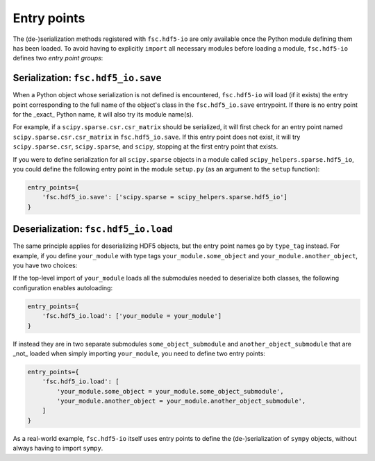 Entry points
============

The (de-)serialization methods registered with ``fsc.hdf5-io`` are only available once the Python module defining them has been loaded. To avoid having to explicitly ``import`` all necessary modules before loading a module, ``fsc.hdf5-io`` defines two *entry point groups*:

Serialization: ``fsc.hdf5_io.save``
-----------------------------------

When a Python object whose serialization is not defined is encountered, ``fsc.hdf5-io`` will load (if it exists) the entry point corresponding to the full name of the object's class in the ``fsc.hdf5_io.save`` entrypoint. If there is no entry point for the _exact_ Python name, it will also try its module name(s).

For example, if a ``scipy.sparse.csr.csr_matrix`` should be serialized, it will first check for an entry point named ``scipy.sparse.csr.csr_matrix`` in ``fsc.hdf5_io.save``. If this entry point does not exist, it will try ``scipy.sparse.csr``, ``scipy.sparse``, and ``scipy``, stopping at the first entry point that exists.

If you were to define serialization for all ``scipy.sparse`` objects in a module called ``scipy_helpers.sparse.hdf5_io``, you could define the following entry point in the module ``setup.py`` (as an argument to the ``setup`` function):

.. code :: python

    entry_points={
        'fsc.hdf5_io.save': ['scipy.sparse = scipy_helpers.sparse.hdf5_io']
    }

Deserialization: ``fsc.hdf5_io.load``
-------------------------------------

The same principle applies for deserializing HDF5 objects, but the entry point names go by ``type_tag`` instead. For example, if you define ``your_module`` with type tags ``your_module.some_object`` and ``your_module.another_object``, you have two choices:

If the top-level import of ``your_module`` loads all the submodules needed to deserialize both classes, the following configuration enables autoloading:

.. code :: python

    entry_points={
        'fsc.hdf5_io.load': ['your_module = your_module']
    }

If instead they are in two separate submodules ``some_object_submodule`` and ``another_object_submodule`` that are _not_ loaded when simply importing ``your_module``, you need to define two entry points:

.. code :: python

    entry_points={
        'fsc.hdf5_io.load': [
            'your_module.some_object = your_module.some_object_submodule',
            'your_module.another_object = your_module.another_object_submodule',
        ]
    }

As a real-world example, ``fsc.hdf5-io`` itself uses entry points to define the (de-)serialization of ``sympy`` objects, without always having to import ``sympy``.
